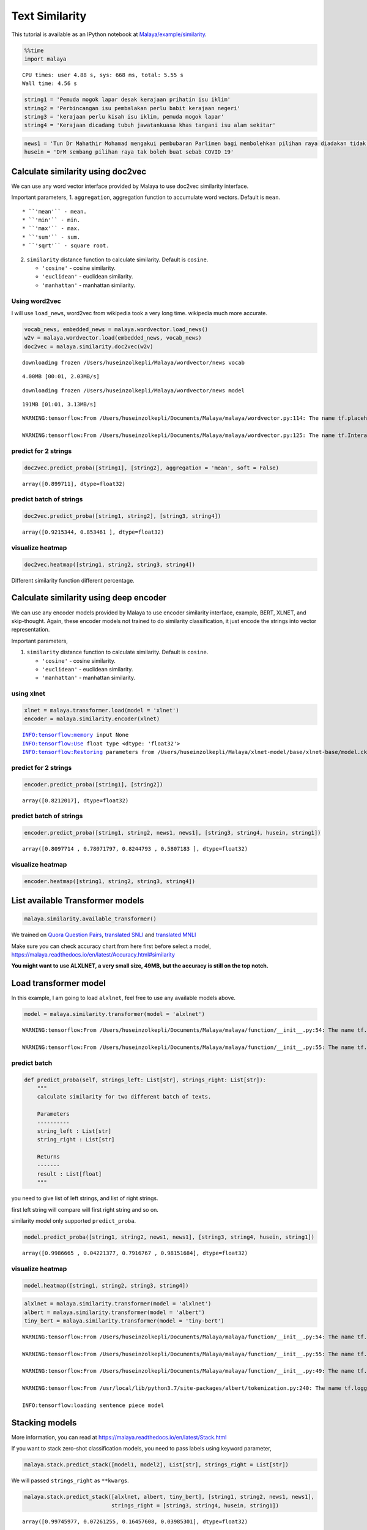 Text Similarity
===============

.. container:: alert alert-info

   This tutorial is available as an IPython notebook at
   `Malaya/example/similarity <https://github.com/huseinzol05/Malaya/tree/master/example/similarity>`__.

.. code:: ipython3

    %%time
    import malaya


.. parsed-literal::

    CPU times: user 4.88 s, sys: 668 ms, total: 5.55 s
    Wall time: 4.56 s


.. code:: ipython3

    string1 = 'Pemuda mogok lapar desak kerajaan prihatin isu iklim'
    string2 = 'Perbincangan isu pembalakan perlu babit kerajaan negeri'
    string3 = 'kerajaan perlu kisah isu iklim, pemuda mogok lapar'
    string4 = 'Kerajaan dicadang tubuh jawatankuasa khas tangani isu alam sekitar'

.. code:: ipython3

    news1 = 'Tun Dr Mahathir Mohamad mengakui pembubaran Parlimen bagi membolehkan pilihan raya diadakan tidak sesuai dilaksanakan pada masa ini berikutan isu COVID-19'
    husein = 'DrM sembang pilihan raya tak boleh buat sebab COVID 19'

Calculate similarity using doc2vec
~~~~~~~~~~~~~~~~~~~~~~~~~~~~~~~~~~

We can use any word vector interface provided by Malaya to use doc2vec
similarity interface.

Important parameters, 1. ``aggregation``, aggregation function to
accumulate word vectors. Default is ``mean``.

::

   * ``'mean'`` - mean.
   * ``'min'`` - min.
   * ``'max'`` - max.
   * ``'sum'`` - sum.
   * ``'sqrt'`` - square root.

2. ``similarity`` distance function to calculate similarity. Default is
   ``cosine``.

   -  ``'cosine'`` - cosine similarity.
   -  ``'euclidean'`` - euclidean similarity.
   -  ``'manhattan'`` - manhattan similarity.

Using word2vec
^^^^^^^^^^^^^^

I will use ``load_news``, word2vec from wikipedia took a very long time.
wikipedia much more accurate.

.. code:: ipython3

    vocab_news, embedded_news = malaya.wordvector.load_news()
    w2v = malaya.wordvector.load(embedded_news, vocab_news)
    doc2vec = malaya.similarity.doc2vec(w2v)


.. parsed-literal::

    downloading frozen /Users/huseinzolkepli/Malaya/wordvector/news vocab


.. parsed-literal::

    4.00MB [00:01, 2.03MB/s]                          


.. parsed-literal::

    downloading frozen /Users/huseinzolkepli/Malaya/wordvector/news model


.. parsed-literal::

    191MB [01:01, 3.13MB/s]                          


.. parsed-literal::

    WARNING:tensorflow:From /Users/huseinzolkepli/Documents/Malaya/malaya/wordvector.py:114: The name tf.placeholder is deprecated. Please use tf.compat.v1.placeholder instead.
    
    WARNING:tensorflow:From /Users/huseinzolkepli/Documents/Malaya/malaya/wordvector.py:125: The name tf.InteractiveSession is deprecated. Please use tf.compat.v1.InteractiveSession instead.
    


predict for 2 strings
^^^^^^^^^^^^^^^^^^^^^

.. code:: ipython3

    doc2vec.predict_proba([string1], [string2], aggregation = 'mean', soft = False)




.. parsed-literal::

    array([0.899711], dtype=float32)



predict batch of strings
^^^^^^^^^^^^^^^^^^^^^^^^

.. code:: ipython3

    doc2vec.predict_proba([string1, string2], [string3, string4])




.. parsed-literal::

    array([0.9215344, 0.853461 ], dtype=float32)



visualize heatmap
^^^^^^^^^^^^^^^^^

.. code:: ipython3

    doc2vec.heatmap([string1, string2, string3, string4])



.. image:: load-similarity_files/load-similarity_13_0.png


Different similarity function different percentage.

Calculate similarity using deep encoder
~~~~~~~~~~~~~~~~~~~~~~~~~~~~~~~~~~~~~~~

We can use any encoder models provided by Malaya to use encoder
similarity interface, example, BERT, XLNET, and skip-thought. Again,
these encoder models not trained to do similarity classification, it
just encode the strings into vector representation.

Important parameters,

1. ``similarity`` distance function to calculate similarity. Default is
   ``cosine``.

   -  ``'cosine'`` - cosine similarity.
   -  ``'euclidean'`` - euclidean similarity.
   -  ``'manhattan'`` - manhattan similarity.

using xlnet
^^^^^^^^^^^

.. code:: ipython3

    xlnet = malaya.transformer.load(model = 'xlnet')
    encoder = malaya.similarity.encoder(xlnet)


.. parsed-literal::

    INFO:tensorflow:memory input None
    INFO:tensorflow:Use float type <dtype: 'float32'>
    INFO:tensorflow:Restoring parameters from /Users/huseinzolkepli/Malaya/xlnet-model/base/xlnet-base/model.ckpt


predict for 2 strings
^^^^^^^^^^^^^^^^^^^^^

.. code:: ipython3

    encoder.predict_proba([string1], [string2])




.. parsed-literal::

    array([0.8212017], dtype=float32)



predict batch of strings
^^^^^^^^^^^^^^^^^^^^^^^^

.. code:: ipython3

    encoder.predict_proba([string1, string2, news1, news1], [string3, string4, husein, string1])




.. parsed-literal::

    array([0.8097714 , 0.78071797, 0.8244793 , 0.5807183 ], dtype=float32)



visualize heatmap
^^^^^^^^^^^^^^^^^

.. code:: ipython3

    encoder.heatmap([string1, string2, string3, string4])



.. image:: load-similarity_files/load-similarity_23_0.png


List available Transformer models
~~~~~~~~~~~~~~~~~~~~~~~~~~~~~~~~~

.. code:: ipython3

    malaya.similarity.available_transformer()




.. raw:: html

    <div>
    <style scoped>
        .dataframe tbody tr th:only-of-type {
            vertical-align: middle;
        }
    
        .dataframe tbody tr th {
            vertical-align: top;
        }
    
        .dataframe thead th {
            text-align: right;
        }
    </style>
    <table border="1" class="dataframe">
      <thead>
        <tr style="text-align: right;">
          <th></th>
          <th>Size (MB)</th>
          <th>Accuracy</th>
        </tr>
      </thead>
      <tbody>
        <tr>
          <th>bert</th>
          <td>423.4</td>
          <td>0.885</td>
        </tr>
        <tr>
          <th>tiny-bert</th>
          <td>56.6</td>
          <td>0.873</td>
        </tr>
        <tr>
          <th>albert</th>
          <td>48.3</td>
          <td>0.873</td>
        </tr>
        <tr>
          <th>tiny-albert</th>
          <td>21.9</td>
          <td>0.824</td>
        </tr>
        <tr>
          <th>xlnet</th>
          <td>448.7</td>
          <td>0.784</td>
        </tr>
        <tr>
          <th>alxlnet</th>
          <td>49.0</td>
          <td>0.888</td>
        </tr>
      </tbody>
    </table>
    </div>



We trained on `Quora Question
Pairs <https://github.com/huseinzol05/Malay-Dataset#quora>`__,
`translated SNLI <https://github.com/huseinzol05/Malay-Dataset#snli>`__
and `translated
MNLI <https://github.com/huseinzol05/Malay-Dataset#mnli>`__

Make sure you can check accuracy chart from here first before select a
model, https://malaya.readthedocs.io/en/latest/Accuracy.html#similarity

**You might want to use ALXLNET, a very small size, 49MB, but the
accuracy is still on the top notch.**

Load transformer model
~~~~~~~~~~~~~~~~~~~~~~

In this example, I am going to load ``alxlnet``, feel free to use any
available models above.

.. code:: ipython3

    model = malaya.similarity.transformer(model = 'alxlnet')


.. parsed-literal::

    WARNING:tensorflow:From /Users/huseinzolkepli/Documents/Malaya/malaya/function/__init__.py:54: The name tf.gfile.GFile is deprecated. Please use tf.io.gfile.GFile instead.
    
    WARNING:tensorflow:From /Users/huseinzolkepli/Documents/Malaya/malaya/function/__init__.py:55: The name tf.GraphDef is deprecated. Please use tf.compat.v1.GraphDef instead.
    


predict batch
^^^^^^^^^^^^^

.. code:: python

   def predict_proba(self, strings_left: List[str], strings_right: List[str]):
       """
       calculate similarity for two different batch of texts.

       Parameters
       ----------
       string_left : List[str]
       string_right : List[str]

       Returns
       -------
       result : List[float]
       """

you need to give list of left strings, and list of right strings.

first left string will compare will first right string and so on.

similarity model only supported ``predict_proba``.

.. code:: ipython3

    model.predict_proba([string1, string2, news1, news1], [string3, string4, husein, string1])




.. parsed-literal::

    array([0.9986665 , 0.04221377, 0.7916767 , 0.98151684], dtype=float32)



visualize heatmap
^^^^^^^^^^^^^^^^^

.. code:: ipython3

    model.heatmap([string1, string2, string3, string4])



.. image:: load-similarity_files/load-similarity_32_0.png


.. code:: ipython3

    alxlnet = malaya.similarity.transformer(model = 'alxlnet')
    albert = malaya.similarity.transformer(model = 'albert')
    tiny_bert = malaya.similarity.transformer(model = 'tiny-bert')


.. parsed-literal::

    WARNING:tensorflow:From /Users/huseinzolkepli/Documents/Malaya/malaya/function/__init__.py:54: The name tf.gfile.GFile is deprecated. Please use tf.io.gfile.GFile instead.
    
    WARNING:tensorflow:From /Users/huseinzolkepli/Documents/Malaya/malaya/function/__init__.py:55: The name tf.GraphDef is deprecated. Please use tf.compat.v1.GraphDef instead.
    
    WARNING:tensorflow:From /Users/huseinzolkepli/Documents/Malaya/malaya/function/__init__.py:49: The name tf.InteractiveSession is deprecated. Please use tf.compat.v1.InteractiveSession instead.
    
    WARNING:tensorflow:From /usr/local/lib/python3.7/site-packages/albert/tokenization.py:240: The name tf.logging.info is deprecated. Please use tf.compat.v1.logging.info instead.
    
    INFO:tensorflow:loading sentence piece model


Stacking models
~~~~~~~~~~~~~~~

More information, you can read at
https://malaya.readthedocs.io/en/latest/Stack.html

If you want to stack zero-shot classification models, you need to pass
labels using keyword parameter,

.. code:: python

   malaya.stack.predict_stack([model1, model2], List[str], strings_right = List[str])

We will passed ``strings_right`` as ``**kwargs``.

.. code:: ipython3

    malaya.stack.predict_stack([alxlnet, albert, tiny_bert], [string1, string2, news1, news1], 
                               strings_right = [string3, string4, husein, string1])




.. parsed-literal::

    array([0.99745977, 0.07261255, 0.16457608, 0.03985301], dtype=float32)



